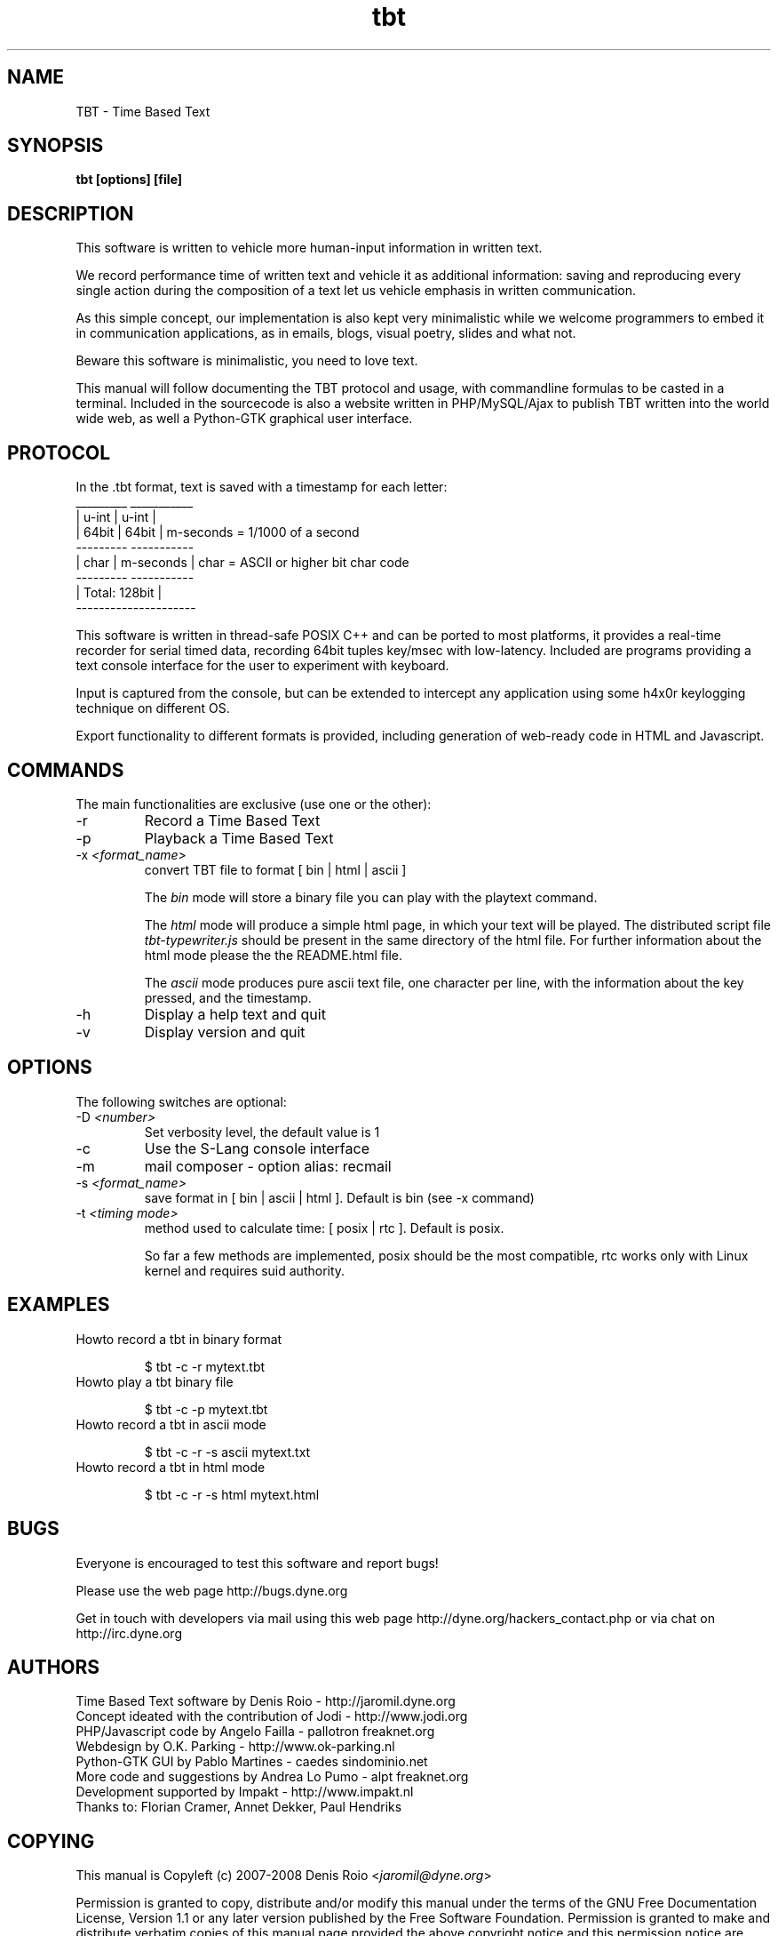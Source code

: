 .TH tbt 1 "November 7, 2008" "tbt"

.SH NAME
TBT \- Time Based Text

.SH SYNOPSIS
.B tbt [options] [file]

.SH DESCRIPTION

This software  is written to  vehicle more human-input  information in
written text.

We  record  performance  time  of  written  text  and  vehicle  it  as
additional  information: saving  and reproducing  every  single action
during the  composition of a text  let us vehicle  emphasis in written
communication.

As  this  simple  concept,   our  implementation  is  also  kept  very
minimalistic while we welcome programmers to embed it in communication
applications, as in emails, blogs, visual poetry, slides and what not.

Beware this software is minimalistic, you need to love text.

This manual will  follow documenting the TBT protocol  and usage, with
commandline  formulas to  be casted  in a  terminal.  Included  in the
sourcecode is also a website  written in PHP/MySQL/Ajax to publish TBT
written into the  world wide web, as well  a Python-GTK graphical user
interface.

.SH PROTOCOL

In the .tbt format, text is saved with a timestamp for each letter:
   _________ ___________ 
  |  u-int  |   u-int   |
  |  64bit  |   64bit   |    m-seconds = 1/1000 of a second
   --------- -----------
  |  char   | m-seconds |    char = ASCII or higher bit char code
   --------- -----------
  |    Total: 128bit    |
   ---------------------

This software is written in thread-safe POSIX C++ and can be ported to
most  platforms, it  provides a  real-time recorder  for  serial timed
data, recording  64bit tuples key/msec with  low-latency. Included are
programs providing a text console interface for the user to experiment
with keyboard.

Input is captured  from the console, but can  be extended to intercept
any application using some h4x0r keylogging technique on different OS.

Export  functionality  to  different  formats is  provided,  including
generation of web-ready code in HTML and Javascript.



.SH COMMANDS

The main functionalities are exclusive (use one or the other):

.B
.IP "-r"
Record a Time Based Text
.B
.IP "-p"
Playback a Time Based Text
.B
.IP "-x \fI<format_name>\fR"
convert TBT file to format [ bin | html | ascii ]

The \fIbin\fR  mode will  store a  binary file you  can play  with the
playtext command.

The \fIhtml\fR  mode will  produce a simple  html page, in  which your
text    will    be    played.     The    distributed    script    file
\fItbt-typewriter.js\fR should be present in the same directory of the
html file. For further information  about the html mode please the the
README.html file.

The \fIascii\fR mode produces pure  ascii text file, one character per
line, with the information about the key pressed, and the timestamp.


.B
.IP "-h"
Display a help text and quit
.B
.IP "-v"
Display version and quit


.SH OPTIONS

The following switches are optional:

.B
.IP "-D \fI<number>\fR"
Set verbosity level, the default value is 1
.B
.IP "-c"
Use the S-Lang console interface
.B
.IP "-m"
mail composer - option alias: recmail
.B
.IP "-s \fI<format_name>\fR"
save format in [ bin | ascii | html ]. Default is bin (see -x command)

.B
.IP "-t \fI<timing mode>\fR"
method used to calculate time: [ posix | rtc ]. Default is posix.

So far a few methods are implemented, posix should be the most compatible,
rtc works only with Linux kernel and requires suid authority.



.SH EXAMPLES

.B
.IP "Howto record a tbt in binary format"

$ tbt -c -r mytext.tbt

.B
.IP "Howto play a tbt binary file"

$ tbt -c -p mytext.tbt

.B
.IP "Howto record a tbt in ascii mode"

$ tbt -c -r -s ascii mytext.txt

.B
.IP "Howto record a tbt in html mode"

$ tbt -c -r -s html mytext.html

.SH BUGS
Everyone is encouraged to test this software and report bugs!

Please use the web page http://bugs.dyne.org

Get  in   touch  with  developers   via  mail  using  this   web  page
http://dyne.org/hackers_contact.php or via chat on http://irc.dyne.org

.SH AUTHORS
Time Based Text software by Denis Roio - http://jaromil.dyne.org
.br
Concept ideated with the contribution of Jodi - http://www.jodi.org
.br
PHP/Javascript code by Angelo Failla - pallotron freaknet.org
.br
Webdesign by O.K. Parking - http://www.ok-parking.nl
.br
Python-GTK GUI by Pablo Martines - caedes sindominio.net
.br
More code and suggestions by Andrea Lo Pumo - alpt freaknet.org
.br
Development supported by Impakt - http://www.impakt.nl
.br
Thanks to: Florian Cramer, Annet Dekker, Paul Hendriks

.SH COPYING

This manual is Copyleft (c) 2007-2008 Denis Roio <\fIjaromil@dyne.org\fR>

Permission is  granted to copy,  distribute and/or modify  this manual
under the terms of the  GNU Free Documentation License, Version 1.1 or
any    later    version     published    by    the    Free    Software
Foundation.  Permission is  granted  to make  and distribute  verbatim
copies of  this manual  page provided the  above copyright  notice and
this permission notice are preserved on all copies.

.SH AVAILABILITY

The most recent version of tbt sourcecode and up to date documentation
is always available for download from \fIhttp://tbt.dyne.org\fR.

.SH SEE ALSO

* README.mutt
* README.html
